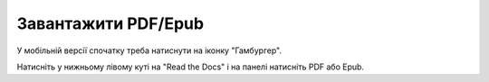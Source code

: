 
.. _download:

Завантажити PDF/Epub
================

У мобільній версії спочатку треба натиснути на іконку "Гамбургер".

Натисніть у нижньому лівому куті на "Read the Docs" і на панелі натисніть PDF або Epub.
